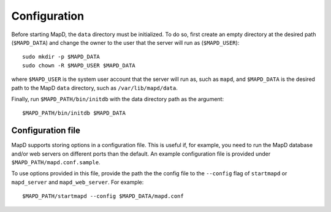 Configuration
=============

Before starting MapD, the ``data`` directory must be initialized. To do
so, first create an empty directory at the desired path (``$MAPD_DATA``)
and change the owner to the user that the server will run as
(``$MAPD_USER``):

::

    sudo mkdir -p $MAPD_DATA
    sudo chown -R $MAPD_USER $MAPD_DATA

where ``$MAPD_USER`` is the system user account that the server will run
as, such as ``mapd``, and ``$MAPD_DATA`` is the desired path to the MapD
``data`` directory, such as ``/var/lib/mapd/data``.

Finally, run ``$MAPD_PATH/bin/initdb`` with the data directory path as
the argument:

::

    $MAPD_PATH/bin/initdb $MAPD_DATA

Configuration file
~~~~~~~~~~~~~~~~~~

MapD supports storing options in a configuration file. This is useful
if, for example, you need to run the MapD database and/or web servers on
different ports than the default. An example configuration file is
provided under ``$MAPD_PATH/mapd.conf.sample``.

To use options provided in this file, provide the path the the config
file to the ``--config`` flag of ``startmapd`` or ``mapd_server`` and
``mapd_web_server``. For example:

::

    $MAPD_PATH/startmapd --config $MAPD_DATA/mapd.conf
